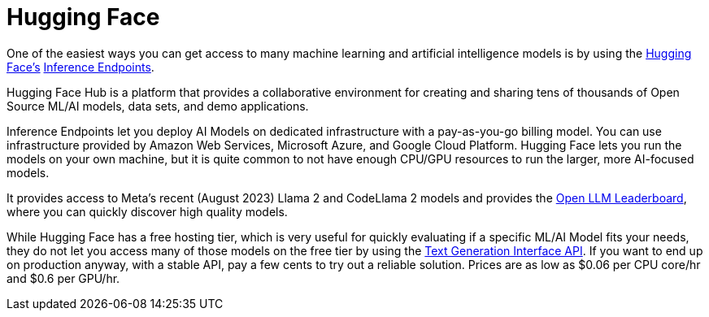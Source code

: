 [[hugging-face]]
= Hugging Face

One of the easiest ways you can get access to many machine learning and artificial intelligence models is by using the https://en.wikipedia.org/wiki/Hugging_Face[Hugging Face's] https://huggingface.co/inference-endpoints[Inference Endpoints].

Hugging Face Hub is a platform that provides a collaborative environment for creating and sharing tens of thousands of Open Source ML/AI models, data sets, and demo applications.

Inference Endpoints let you deploy AI Models on dedicated infrastructure with a pay-as-you-go billing model.
You can use infrastructure provided by Amazon Web Services, Microsoft Azure, and Google Cloud Platform.
Hugging Face lets you run the models on your own machine, but it is quite common to not have enough CPU/GPU resources to run the larger, more AI-focused models.

It provides access to Meta's recent (August 2023) Llama 2 and CodeLlama 2 models and provides the https://huggingface.co/spaces/HuggingFaceH4/open_llm_leaderboard[Open LLM Leaderboard], where you can quickly discover high quality models.

While Hugging Face has a free hosting tier, which is very useful for quickly evaluating if a specific ML/AI Model fits your needs, they do not let you access many of those models on the free tier by using the https://huggingface.co/docs/text-generation-inference/main/en/index[Text Generation Interface API]. If you want to end up on production anyway, with a stable API, pay a few cents to try out a reliable solution. Prices are as low as $0.06 per CPU core/hr and $0.6 per GPU/hr.
